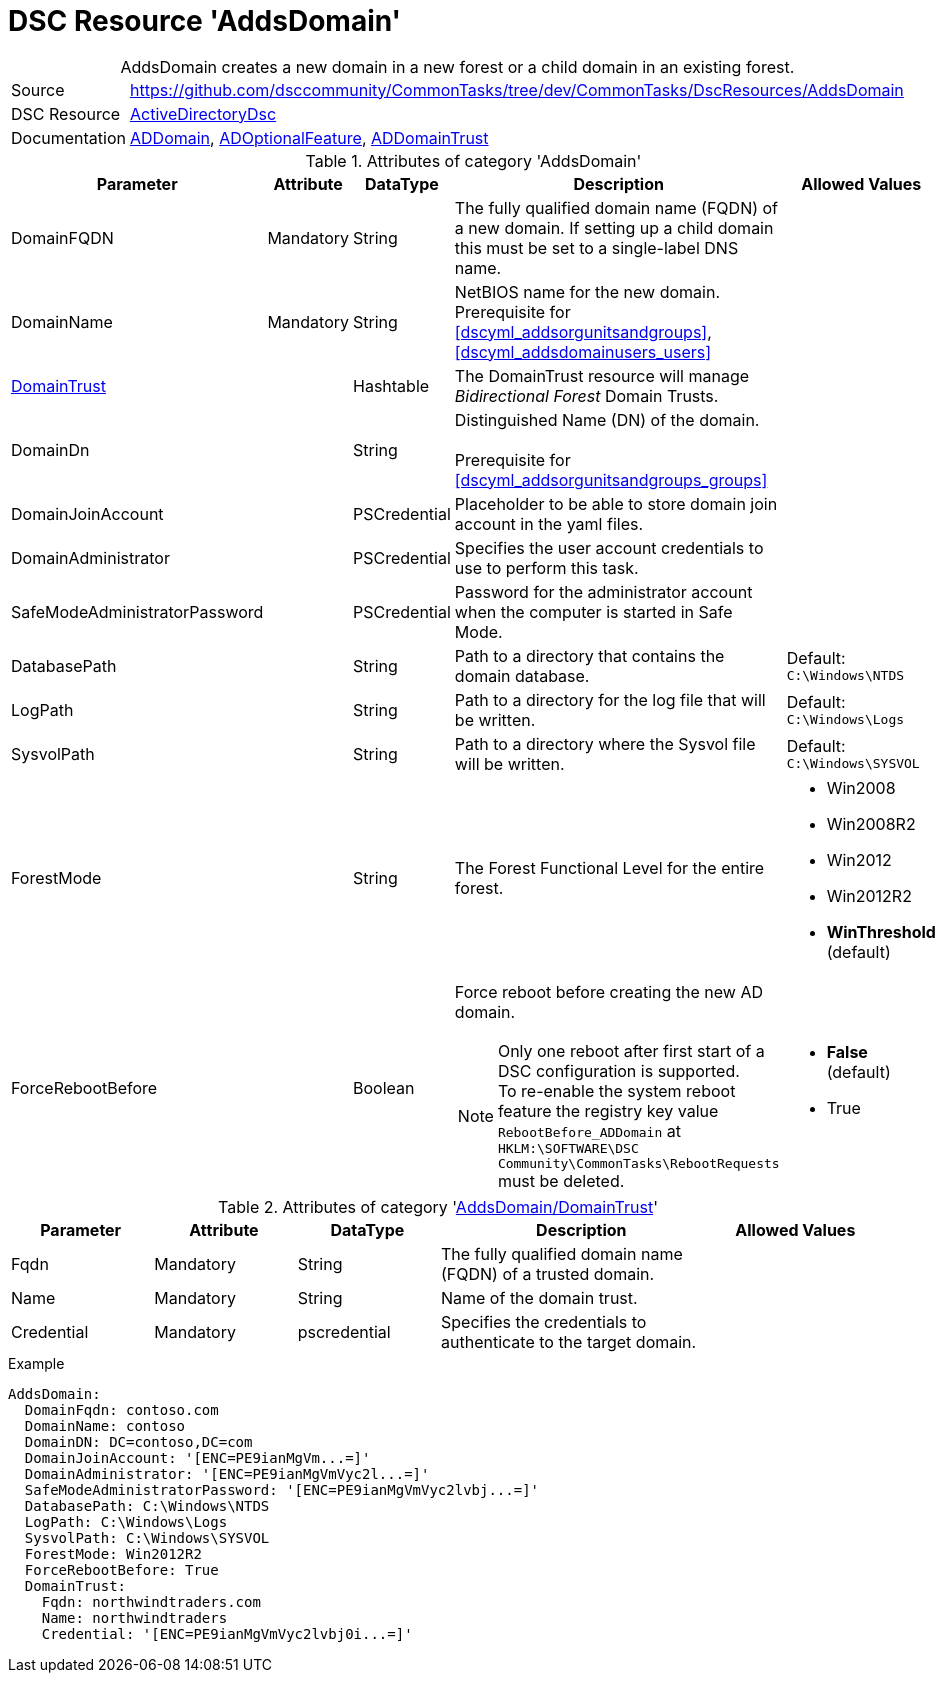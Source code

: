 // CommonTasks YAML Reference: AddsDomain
// ========================================

:YmlCategory: AddsDomain


[[dscyml_addsdomain, {YmlCategory}]]
= DSC Resource 'AddsDomain'
// didn't work in production: = DSC Resource '{YmlCategory}'


[[dscyml_addsdomain_abstract]]
.{YmlCategory} creates a new domain in a new forest or a child domain in an existing forest.


[cols="1,3a" options="autowidth" caption=]
|===
| Source         | https://github.com/dsccommunity/CommonTasks/tree/dev/CommonTasks/DscResources/AddsDomain
| DSC Resource   | https://github.com/dsccommunity/ActiveDirectoryDsc[ActiveDirectoryDsc]
| Documentation  | https://github.com/dsccommunity/ActiveDirectoryDsc/wiki/ADDomain[ADDomain],
                   https://github.com/dsccommunity/ActiveDirectoryDsc/wiki/ADOptionalFeature[ADOptionalFeature],
                   https://github.com/dsccommunity/ActiveDirectoryDsc/wiki/ADDomainTrust[ADDomainTrust]
|===


.Attributes of category '{YmlCategory}'
[cols="1,1,1,2a,1a" options="header"]
|===
| Parameter
| Attribute
| DataType
| Description
| Allowed Values

| DomainFQDN
| Mandatory
| String
| The fully qualified domain name (FQDN) of a new domain.
  If setting up a child domain this must be set to a single-label DNS name.
|

| [[dscyml_addsdomain_domainname, AddsDomain/DomainName]]DomainName
| Mandatory
| String
| NetBIOS name for the new domain. +
  Prerequisite for 
  <<dscyml_addsorgunitsandgroups>>, 
  <<dscyml_addsdomainusers_users>>
|

| [[dscyml_addsdomain_domaintrust, {YmlCategory}/DomainTrust]]<<dscyml_addsdomain_domaintrust_details, DomainTrust>>
|
| Hashtable
| The DomainTrust resource will manage _Bidirectional Forest_ Domain Trusts.
|

| [[dscyml_addsdomain_domaindn, {YmlCategory}/DomainDn]]DomainDn
|
| String
| Distinguished Name (DN) of the domain. +
  +
  Prerequisite for <<dscyml_addsorgunitsandgroups_groups>>
|

| DomainJoinAccount
|
| PSCredential
| Placeholder to be able to store domain join account in the yaml files.
|

| DomainAdministrator
|
| PSCredential
| Specifies the user account credentials to use to perform this task.
|

| SafeModeAdministratorPassword
|
| PSCredential
| Password for the administrator account when the computer is started in Safe Mode.
|

| DatabasePath
|
| String
| Path to a directory that contains the domain database.
| Default: `C:\Windows\NTDS`

| LogPath
|
| String
| Path to a directory for the log file that will be written.
| Default: `C:\Windows\Logs`

| SysvolPath
|
| String
| Path to a directory where the Sysvol file will be written.
| Default: `C:\Windows\SYSVOL`

| ForestMode
|
| String
| The Forest Functional Level for the entire forest.
| - Win2008
  - Win2008R2
  - Win2012
  - Win2012R2
  - *WinThreshold* (default)

| ForceRebootBefore
|
| Boolean
| Force reboot before creating the new AD domain. +
[NOTE]
====
Only one reboot after first start of a DSC configuration is supported. +
To re-enable the system reboot feature the registry key value `RebootBefore_ADDomain` at `HKLM:\SOFTWARE\DSC Community\CommonTasks\RebootRequests` must be deleted.
====
| - *False* (default)
  - True

|===


[[dscyml_addsdomain_domaintrust_details]]
.Attributes of category '<<dscyml_addsdomain_domaintrust>>'
[cols="1,1,1,2a,1a" options="header"]
|===
| Parameter
| Attribute
| DataType
| Description
| Allowed Values

| Fqdn
| Mandatory
| String
| The fully qualified domain name (FQDN) of a trusted domain.
|

| Name
| Mandatory
| String
| Name of the domain trust.
|

| Credential
| Mandatory
| pscredential
| Specifies the credentials to authenticate to the target domain.
|

|===


.Example
[source, yaml]
----
AddsDomain:
  DomainFqdn: contoso.com
  DomainName: contoso
  DomainDN: DC=contoso,DC=com
  DomainJoinAccount: '[ENC=PE9ianMgVm...=]'
  DomainAdministrator: '[ENC=PE9ianMgVmVyc2l...=]'
  SafeModeAdministratorPassword: '[ENC=PE9ianMgVmVyc2lvbj...=]'
  DatabasePath: C:\Windows\NTDS
  LogPath: C:\Windows\Logs
  SysvolPath: C:\Windows\SYSVOL
  ForestMode: Win2012R2
  ForceRebootBefore: True
  DomainTrust:
    Fqdn: northwindtraders.com
    Name: northwindtraders
    Credential: '[ENC=PE9ianMgVmVyc2lvbj0i...=]'
----
